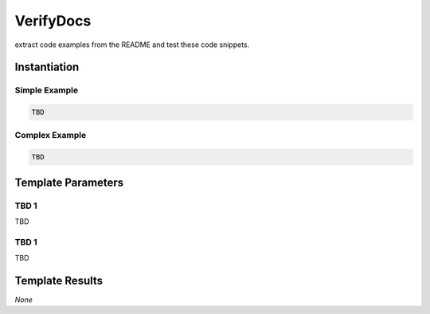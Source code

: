 .. _JOBTMPL/VerifyDocumentation:

VerifyDocs
##########

extract code examples from the README and test these code snippets.

Instantiation
*************

Simple Example
==============

.. code-block:: yaml

   TBD

Complex Example
===============



.. code-block:: yaml

   TBD

Template Parameters
*******************

TBD 1
=====

TBD

TBD 1
=====

TBD

Template Results
****************

*None*
